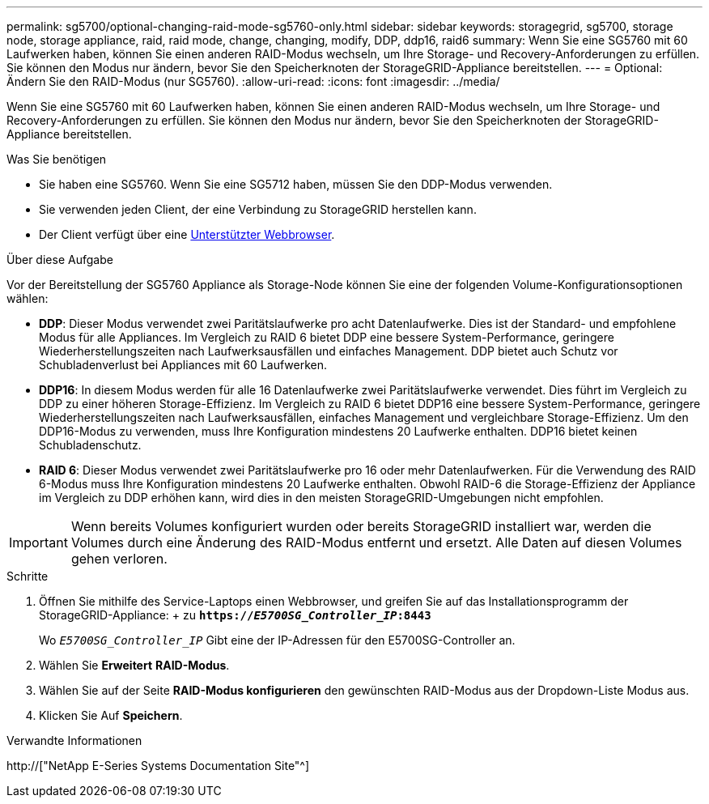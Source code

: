 ---
permalink: sg5700/optional-changing-raid-mode-sg5760-only.html 
sidebar: sidebar 
keywords: storagegrid, sg5700, storage node, storage appliance, raid, raid mode, change, changing, modify, DDP, ddp16, raid6 
summary: Wenn Sie eine SG5760 mit 60 Laufwerken haben, können Sie einen anderen RAID-Modus wechseln, um Ihre Storage- und Recovery-Anforderungen zu erfüllen. Sie können den Modus nur ändern, bevor Sie den Speicherknoten der StorageGRID-Appliance bereitstellen. 
---
= Optional: Ändern Sie den RAID-Modus (nur SG5760).
:allow-uri-read: 
:icons: font
:imagesdir: ../media/


[role="lead"]
Wenn Sie eine SG5760 mit 60 Laufwerken haben, können Sie einen anderen RAID-Modus wechseln, um Ihre Storage- und Recovery-Anforderungen zu erfüllen. Sie können den Modus nur ändern, bevor Sie den Speicherknoten der StorageGRID-Appliance bereitstellen.

.Was Sie benötigen
* Sie haben eine SG5760. Wenn Sie eine SG5712 haben, müssen Sie den DDP-Modus verwenden.
* Sie verwenden jeden Client, der eine Verbindung zu StorageGRID herstellen kann.
* Der Client verfügt über eine xref:../admin/web-browser-requirements.adoc[Unterstützter Webbrowser].


.Über diese Aufgabe
Vor der Bereitstellung der SG5760 Appliance als Storage-Node können Sie eine der folgenden Volume-Konfigurationsoptionen wählen:

* *DDP*: Dieser Modus verwendet zwei Paritätslaufwerke pro acht Datenlaufwerke. Dies ist der Standard- und empfohlene Modus für alle Appliances. Im Vergleich zu RAID 6 bietet DDP eine bessere System-Performance, geringere Wiederherstellungszeiten nach Laufwerksausfällen und einfaches Management. DDP bietet auch Schutz vor Schubladenverlust bei Appliances mit 60 Laufwerken.
* *DDP16*: In diesem Modus werden für alle 16 Datenlaufwerke zwei Paritätslaufwerke verwendet. Dies führt im Vergleich zu DDP zu einer höheren Storage-Effizienz. Im Vergleich zu RAID 6 bietet DDP16 eine bessere System-Performance, geringere Wiederherstellungszeiten nach Laufwerksausfällen, einfaches Management und vergleichbare Storage-Effizienz. Um den DDP16-Modus zu verwenden, muss Ihre Konfiguration mindestens 20 Laufwerke enthalten. DDP16 bietet keinen Schubladenschutz.
* *RAID 6*: Dieser Modus verwendet zwei Paritätslaufwerke pro 16 oder mehr Datenlaufwerken. Für die Verwendung des RAID 6-Modus muss Ihre Konfiguration mindestens 20 Laufwerke enthalten. Obwohl RAID-6 die Storage-Effizienz der Appliance im Vergleich zu DDP erhöhen kann, wird dies in den meisten StorageGRID-Umgebungen nicht empfohlen.



IMPORTANT: Wenn bereits Volumes konfiguriert wurden oder bereits StorageGRID installiert war, werden die Volumes durch eine Änderung des RAID-Modus entfernt und ersetzt. Alle Daten auf diesen Volumes gehen verloren.

.Schritte
. Öffnen Sie mithilfe des Service-Laptops einen Webbrowser, und greifen Sie auf das Installationsprogramm der StorageGRID-Appliance: + zu
`*https://_E5700SG_Controller_IP_:8443*`
+
Wo `_E5700SG_Controller_IP_` Gibt eine der IP-Adressen für den E5700SG-Controller an.

. Wählen Sie *Erweitert* *RAID-Modus*.
. Wählen Sie auf der Seite *RAID-Modus konfigurieren* den gewünschten RAID-Modus aus der Dropdown-Liste Modus aus.
. Klicken Sie Auf *Speichern*.


.Verwandte Informationen
http://["NetApp E-Series Systems Documentation Site"^]
